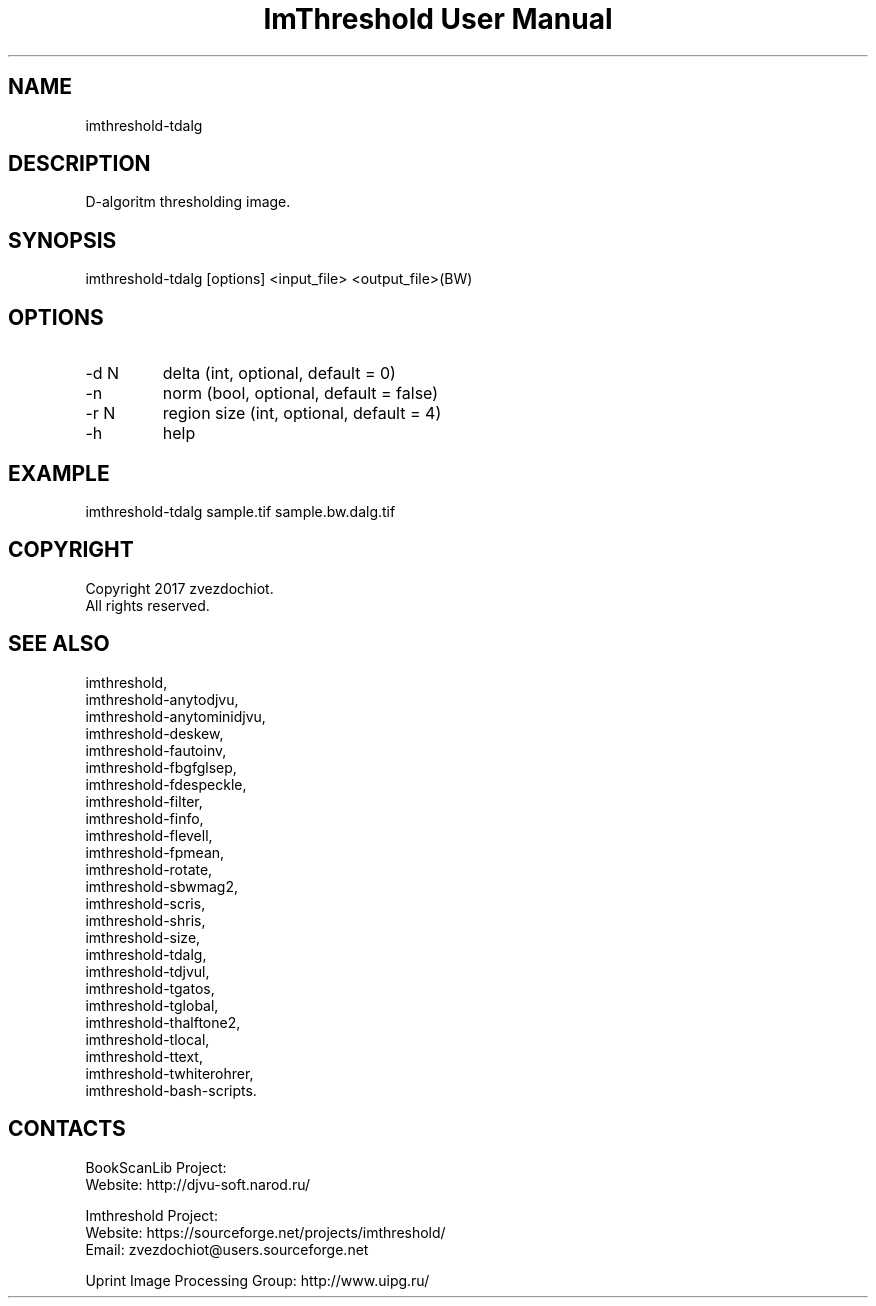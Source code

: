 .TH "ImThreshold User Manual" 1 "19 Dec 2017" "ImThreshold documentation"

.SH NAME
imthreshold-tdalg

.SH DESCRIPTION
D-algoritm thresholding image.

.SH SYNOPSIS
imthreshold-tdalg [options] <input_file> <output_file>(BW)

.SH OPTIONS
.TP
-d N
delta (int, optional, default = 0)
.TP
-n
norm (bool, optional, default = false)
.TP
-r N
region size (int, optional, default = 4)
.TP
-h
help

.SH EXAMPLE
imthreshold-tdalg sample.tif sample.bw.dalg.tif

.SH COPYRIGHT
Copyright 2017 zvezdochiot.
 All rights reserved.

.SH SEE ALSO
 imthreshold,
 imthreshold-anytodjvu,
 imthreshold-anytominidjvu,
 imthreshold-deskew,
 imthreshold-fautoinv,
 imthreshold-fbgfglsep,
 imthreshold-fdespeckle,
 imthreshold-filter,
 imthreshold-finfo,
 imthreshold-flevell,
 imthreshold-fpmean,
 imthreshold-rotate,
 imthreshold-sbwmag2,
 imthreshold-scris,
 imthreshold-shris,
 imthreshold-size,
 imthreshold-tdalg,
 imthreshold-tdjvul,
 imthreshold-tgatos,
 imthreshold-tglobal,
 imthreshold-thalftone2,
 imthreshold-tlocal,
 imthreshold-ttext,
 imthreshold-twhiterohrer,
 imthreshold-bash-scripts.

.SH CONTACTS
BookScanLib Project:
 Website: http://djvu-soft.narod.ru/

Imthreshold Project:
 Website: https://sourceforge.net/projects/imthreshold/
 Email: zvezdochiot@users.sourceforge.net

 Uprint Image Processing Group: http://www.uipg.ru/
